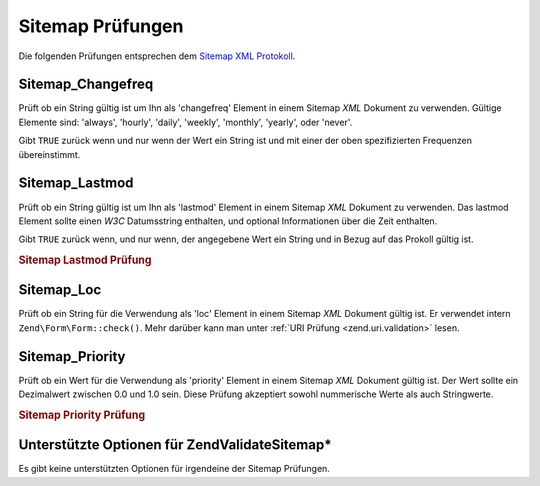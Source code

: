 .. EN-Revision: none
.. _zend.validator.sitemap:

Sitemap Prüfungen
=================

Die folgenden Prüfungen entsprechen dem `Sitemap XML Protokoll`_.

.. _zend.validator.sitemap.changefreq:

Sitemap_Changefreq
------------------

Prüft ob ein String gültig ist um Ihn als 'changefreq' Element in einem Sitemap *XML* Dokument zu verwenden.
Gültige Elemente sind: 'always', 'hourly', 'daily', 'weekly', 'monthly', 'yearly', oder 'never'.

Gibt ``TRUE`` zurück wenn und nur wenn der Wert ein String ist und mit einer der oben spezifizierten Frequenzen
übereinstimmt.

.. _zend.validator.sitemap.lastmod:

Sitemap_Lastmod
---------------

Prüft ob ein String gültig ist um Ihn als 'lastmod' Element in einem Sitemap *XML* Dokument zu verwenden. Das
lastmod Element sollte einen *W3C* Datumsstring enthalten, und optional Informationen über die Zeit enthalten.

Gibt ``TRUE`` zurück wenn, und nur wenn, der angegebene Wert ein String und in Bezug auf das Prokoll gültig ist.

.. _zend.validator.sitemap.lastmod.example:

.. rubric:: Sitemap Lastmod Prüfung

.. code-block:: php
   :linenos:

   $validator = new Zend\Validate\Sitemap\Lastmod();

   $validator->isValid('1999-11-11T22:23:52-02:00'); // true
   $validator->isValid('2008-05-12T00:42:52+02:00'); // true
   $validator->isValid('1999-11-11'); // true
   $validator->isValid('2008-05-12'); // true

   $validator->isValid('1999-11-11t22:23:52-02:00'); // false
   $validator->isValid('2008-05-12T00:42:60+02:00'); // false
   $validator->isValid('1999-13-11'); // false
   $validator->isValid('2008-05-32'); // false
   $validator->isValid('yesterday'); // false

.. _zend.validator.sitemap.loc:

Sitemap_Loc
-----------

Prüft ob ein String für die Verwendung als 'loc' Element in einem Sitemap *XML* Dokument gültig ist. Er
verwendet intern ``Zend\Form\Form::check()``. Mehr darüber kann man unter :ref:`URI Prüfung <zend.uri.validation>`
lesen.

.. _zend.validator.sitemap.priority:

Sitemap_Priority
----------------

Prüft ob ein Wert für die Verwendung als 'priority' Element in einem Sitemap *XML* Dokument gültig ist. Der Wert
sollte ein Dezimalwert zwischen 0.0 und 1.0 sein. Diese Prüfung akzeptiert sowohl nummerische Werte als auch
Stringwerte.

.. _zend.validator.sitemap.priority.example:

.. rubric:: Sitemap Priority Prüfung

.. code-block:: php
   :linenos:

   $validator = new Zend\Validate\Sitemap\Priority();

   $validator->isValid('0.1'); // true
   $validator->isValid('0.789'); // true
   $validator->isValid(0.8); // true
   $validator->isValid(1.0); // true

   $validator->isValid('1.1'); // false
   $validator->isValid('-0.4'); // false
   $validator->isValid(1.00001); // false
   $validator->isValid(0xFF); // false
   $validator->isValid('foo'); // false

.. _zend.validator.set.sitemap.options:

Unterstützte Optionen für Zend\Validate\Sitemap\*
-------------------------------------------------

Es gibt keine unterstützten Optionen für irgendeine der Sitemap Prüfungen.



.. _`Sitemap XML Protokoll`: http://www.sitemaps.org/protocol.php
